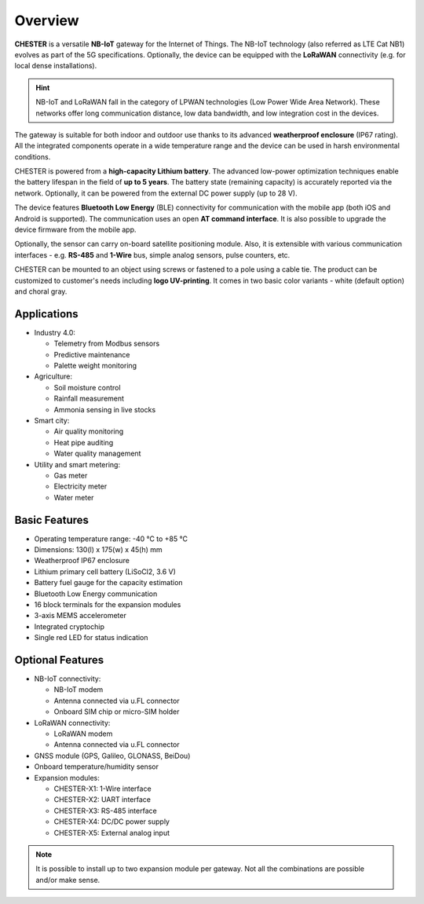 ########
Overview
########

**CHESTER** is a versatile **NB-IoT** gateway for the Internet of Things. The NB-IoT technology (also referred as LTE Cat NB1) evolves as part of the 5G specifications. Optionally, the device can be equipped with the **LoRaWAN** connectivity (e.g. for local dense installations).

.. hint::

   NB-IoT and LoRaWAN fall in the category of LPWAN technologies (Low Power Wide Area Network). These networks offer long communication distance, low data bandwidth, and low integration cost in the devices.

The gateway is suitable for both indoor and outdoor use thanks to its advanced **weatherproof enclosure** (IP67 rating). All the integrated components operate in a wide temperature range and the device can be used in harsh environmental conditions.

CHESTER is powered from a **high-capacity Lithium battery**. The advanced low-power optimization techniques enable the battery lifespan in the field of **up to 5 years**. The battery state (remaining capacity) is accurately reported via the network. Optionally, it can be powered from the external DC power supply (up to 28 V).

The device features **Bluetooth Low Energy** (BLE) connectivity for communication with the mobile app (both iOS and Android is supported). The communication uses an open **AT command interface**. It is also possible to upgrade the device firmware from the mobile app.

Optionally, the sensor can carry on-board satellite positioning module. Also, it is extensible with various communication interfaces - e.g. **RS-485** and **1-Wire** bus, simple analog sensors, pulse counters, etc.

CHESTER can be mounted to an object using screws or fastened to a pole using a cable tie. The product can be customized to customer's needs including **logo UV-printing**. It comes in two basic color variants - white (default option) and choral gray.


************
Applications
************

* Industry 4.0:

  - Telemetry from Modbus sensors
  - Predictive maintenance
  - Palette weight monitoring

* Agriculture:

  - Soil moisture control
  - Rainfall measurement
  - Ammonia sensing in live stocks

* Smart city:

  - Air quality monitoring
  - Heat pipe auditing
  - Water quality management

* Utility and smart metering:

  - Gas meter
  - Electricity meter
  - Water meter


**************
Basic Features
**************

* Operating temperature range: -40 °C to +85 °C
* Dimensions: 130(l) x 175(w) x 45(h) mm
* Weatherproof IP67 enclosure
* Lithium primary cell battery (LiSoCl2, 3.6 V)
* Battery fuel gauge for the capacity estimation
* Bluetooth Low Energy communication
* 16 block terminals for the expansion modules
* 3-axis MEMS accelerometer
* Integrated cryptochip
* Single red LED for status indication


*****************
Optional Features
*****************

* NB-IoT connectivity:

  - NB-IoT modem
  - Antenna connected via u.FL connector
  - Onboard SIM chip or micro-SIM holder

* LoRaWAN connectivity:

  - LoRaWAN modem
  - Antenna connected via u.FL connector

* GNSS module (GPS, Galileo, GLONASS, BeiDou)
* Onboard temperature/humidity sensor
* Expansion modules:

  - CHESTER-X1: 1-Wire interface
  - CHESTER-X2: UART interface
  - CHESTER-X3: RS-485 interface
  - CHESTER-X4: DC/DC power supply
  - CHESTER-X5: External analog input

.. note::

   It is possible to install up to two expansion module per gateway. Not all the combinations are possible and/or make sense.
